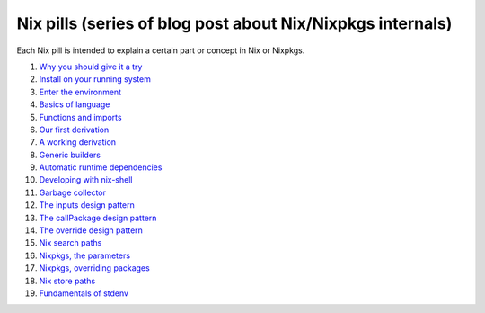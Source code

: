 Nix pills (series of blog post about Nix/Nixpkgs internals)
===========================================================

Each Nix pill is intended to explain a certain part or concept in Nix or Nixpkgs.


1. `Why you should give it a try <http://lethalman.blogspot.com.es/2014/07/nix-pill-1-why-you-should-give-it-try.html>`_
2. `Install on your running system <http://lethalman.blogspot.com.es/2014/07/nix-pill-2-install-on-your-running.html>`_
3. `Enter the environment <http://lethalman.blogspot.com.es/2014/07/nix-pill-3-enter-environment.html>`_
4. `Basics of language <http://lethalman.blogspot.com.es/2014/07/nix-pill-4-basics-of-language.html>`_
5. `Functions and imports <http://lethalman.blogspot.com.es/2014/07/nix-pill-5-functions-and-imports.html>`_
6. `Our first derivation <http://lethalman.blogspot.com.es/2014/07/nix-pill-6-our-first-derivation.html>`_
7. `A working derivation <http://lethalman.blogspot.com.es/2014/07/nix-pill-7-working-derivation.html>`_
8. `Generic builders <http://lethalman.blogspot.com.es/2014/08/nix-pill-8-generic-builders.html>`_
9. `Automatic runtime dependencies <http://lethalman.blogspot.com.es/2014/08/nix-pill-9-automatic-runtime.html>`_
10. `Developing with nix-shell <http://lethalman.blogspot.com.es/2014/08/nix-pill-10-developing-with-nix-shell.html>`_
11. `Garbage collector <http://lethalman.blogspot.com.es/2014/08/nix-pill-11-garbage-collector.html>`_
12. `The inputs design pattern <http://lethalman.blogspot.com.es/2014/08/nix-pill-12-inputs-design-pattern.html>`_
13. `The callPackage design pattern <http://lethalman.blogspot.com.es/2014/09/nix-pill-13-callpackage-design-pattern.html>`_
14. `The override design pattern <http://lethalman.blogspot.com.es/2014/09/nix-pill-14-override-design-pattern.html>`_
15. `Nix search paths <http://lethalman.blogspot.com.es/2014/09/nix-pill-15-nix-search-paths.html>`_
16. `Nixpkgs, the parameters <http://lethalman.blogspot.com.es/2014/11/nix-pill-16-nixpkgs-parameters.html>`_
17. `Nixpkgs, overriding packages <http://lethalman.blogspot.com.es/2014/11/nix-pill-17-nixpkgs-overriding-packages.html>`_
18. `Nix store paths <http://lethalman.blogspot.com.es/2015/01/nix-pill-18-nix-store-paths.html>`_
19. `Fundamentals of stdenv <http://lethalman.blogspot.com.es/2015/08/nix-pill-19-fundamentals-of-stdenv.html>`_
